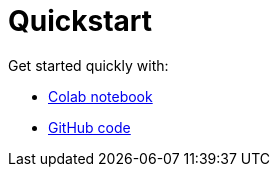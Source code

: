 = Quickstart

Get started quickly with:

* https://colab.research.google.com/github/mendonk/ragstack-notebooks/blob/main/ragstack.ipynb[Colab notebook]
* https://github.com/datastax/ragstack-ai/[GitHub code]



